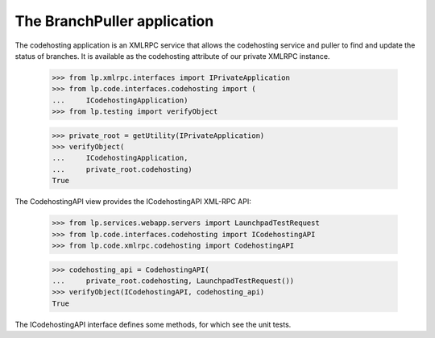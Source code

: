 The BranchPuller application
============================

The codehosting application is an XMLRPC service that allows the
codehosting service and puller to find and update the status of
branches.  It is available as the codehosting attribute of our private
XMLRPC instance.

    >>> from lp.xmlrpc.interfaces import IPrivateApplication
    >>> from lp.code.interfaces.codehosting import (
    ...     ICodehostingApplication)
    >>> from lp.testing import verifyObject

    >>> private_root = getUtility(IPrivateApplication)
    >>> verifyObject(
    ...     ICodehostingApplication,
    ...     private_root.codehosting)
    True

The CodehostingAPI view provides the ICodehostingAPI XML-RPC API:

    >>> from lp.services.webapp.servers import LaunchpadTestRequest
    >>> from lp.code.interfaces.codehosting import ICodehostingAPI
    >>> from lp.code.xmlrpc.codehosting import CodehostingAPI

    >>> codehosting_api = CodehostingAPI(
    ...     private_root.codehosting, LaunchpadTestRequest())
    >>> verifyObject(ICodehostingAPI, codehosting_api)
    True

The ICodehostingAPI interface defines some methods, for which see the
unit tests.
